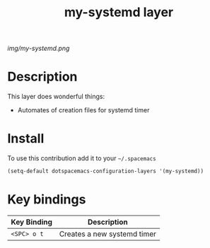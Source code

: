#+TITLE: my-systemd layer
#+HTML_HEAD_EXTRA: <link rel="stylesheet" type="text/css" href="../css/readtheorg.css" />

#+CAPTION: logo

# The maximum height of the logo should be 200 pixels.
[[img/my-systemd.png]]

* Table of Contents                                        :TOC_4_org:noexport:
 - [[Description][Description]]
 - [[Install][Install]]
 - [[Key bindings][Key bindings]]

* Description
This layer does wonderful things:
  - Automates of creation files for systemd timer

* Install
To use this contribution add it to your =~/.spacemacs=

#+begin_src emacs-lisp
  (setq-default dotspacemacs-configuration-layers '(my-systemd))
#+end_src

* Key bindings

| Key Binding | Description                 |
|-------------+-----------------------------|
| ~<SPC> o t~ | Creates a new systemd timer |

